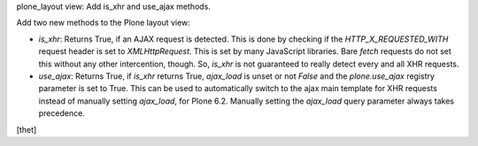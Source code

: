 plone_layout view: Add is_xhr and use_ajax methods.

Add two new methods to the Plone layout view:

- `is_xhr`: Returns True, if an AJAX request is detected. This is done by
  checking if the `HTTP_X_REQUESTED_WITH` request header is set to
  `XMLHttpRequest`. This is set by many JavaScript libraries. Bare `fetch`
  requests do not set this without any other intercention, though. So, `is_xhr`
  is not guaranteed to really detect every and all XHR requests.

- `use_ajax`: Returns True, if `is_xhr` returns True, `ajax_load` is unset or
  not `False` and the `plone.use_ajax` registry parameter is set to True. This
  can be used to automatically switch to the ajax main template for XHR requests
  instead of manually setting `ajax_load`, for Plone 6.2.
  Manually setting the `ajax_load` query parameter always takes precedence.

[thet]
